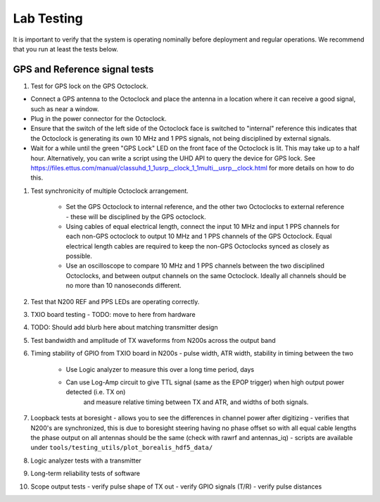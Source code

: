 ===========
Lab Testing
===========

It is important to verify that the system is operating nominally before deployment and regular operations.
We recommend that you run at least the tests below.

GPS and Reference signal tests
------------------------------

#. Test for GPS lock on the GPS Octoclock.

- Connect a GPS antenna to the Octoclock and place the antenna in a location where it can receive a
  good signal, such as near a window.
- Plug in the power connector for the Octoclock.
- Ensure that the switch of the left side of the Octoclock face is switched to "internal" reference
  this indicates that the Octoclock is generating its own 10 MHz and 1 PPS signals, not being disciplined by external signals.
- Wait for a while until the green "GPS Lock" LED on the front face of the Octoclock is lit. This
  may take up to a half hour. Alternatively, you can write a script using the UHD API to query the device for GPS lock. See
  https://files.ettus.com/manual/classuhd_1_1usrp__clock_1_1multi__usrp__clock.html for more details on how to do
  this.

#. Test synchronicity of multiple Octoclock arrangement.

    * Set the GPS Octoclock to internal reference, and the other two Octoclocks to external reference - these will be
      disciplined by the GPS octoclock.
    * Using cables of equal electrical length, connect the input 10 MHz and input 1 PPS channels for each non-GPS
      octoclock to output 10 MHz and 1 PPS channels of the GPS Octoclock. Equal electrical length cables are required
      to keep the non-GPS Octoclocks synced as closely as possible.
    * Use an oscilloscope to compare 10 MHz and 1 PPS channels between the two disciplined Octoclocks, and between
      output channels on the same Octoclock. Ideally all channels should be no more than 10 nanoseconds different.

#. Test that N200 REF and PPS LEDs are operating correctly.



#. TXIO board testing - TODO: move to here from hardware

#. TODO: Should add blurb here about matching transmitter design

#. Test bandwidth and amplitude of TX waveforms from N200s across the output band

#. Timing stability of GPIO from TXIO board in N200s - pulse width, ATR width, stability in timing between the two

    * Use Logic analyzer to measure this over a long time period, days
    * Can use Log-Amp circuit to give TTL signal (same as the EPOP trigger) when high output power detected (i.e. TX on)
       and measure relative timing between TX and ATR, and widths of both signals.

#. Loopback tests at boresight - allows you to see the differences in channel power after digitizing
   - verifies that N200's are synchronized, this is due to boresight steering having no phase offset
   so with all equal cable lengths the phase output on all antennas should be the same (check with
   rawrf and antennas_iq) - scripts are available under
   ``tools/testing_utils/plot_borealis_hdf5_data/``

#. Logic analyzer tests with a transmitter

#. Long-term reliability tests of software

#. Scope output tests - verify pulse shape of TX out - verify GPIO signals (T/R) - verify pulse
   distances


